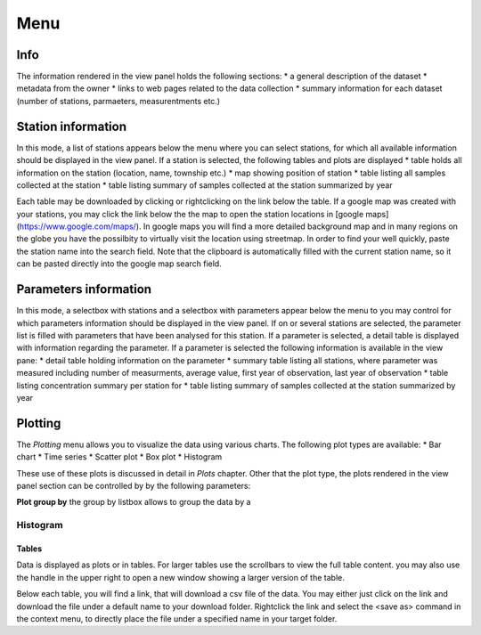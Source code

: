 ####
Menu
####
****
Info
****
The information rendered in the view panel holds the following sections: 
* a general description of the dataset
* metadata from the owner
* links to web pages related to the data collection
* summary information for each dataset (number of stations, parmaeters, measurentments etc.)

*******************
Station information
*******************
In this mode, a list of stations appears below the menu where you can select stations, for which all available information should be displayed in the view panel. If a station is selected, the following tables and plots are displayed
* table holds all information on the station (location, name, township etc.)
* map showing position of station
* table listing all samples collected at the station
* table listing summary of samples collected at the station summarized by year

Each table may be downloaded by clicking or rightclicking on the link below the table. If a google map was created with your stations, you may click the link below the the map to open the station locations in [google maps](https://www.google.com/maps/). In google maps you will find a more detailed background map and in many regions on the globe you have the possilbity to virtually visit the location using streetmap. In order to find your well quickly, paste the station name into the search field. Note that the clipboard is automatically filled with the current station name, so it can be pasted directly into the google map search field.

.. image:: _static/1_5.png
   :scale: 40 %
   :align: center


**********************
Parameters information
**********************
In this mode, a selectbox with stations and a selectbox with parameters appear below the menu to you may control for which parameters information should be displayed in the view panel. If on or several stations are selected, the parameter list is filled with parameters that have been analysed for this station. If a parameter is selected, a detail table is displayed with information regarding the parameter. If a parameter is selected the following information is available in the view pane:
* detail table holding information on the parameter
* summary table listing all stations, where parameter was measured including number of measurments, average value, first year of observation, last year of observation
* table listing concentration summary per station for 
* table listing summary of samples collected at the station summarized by year

********
Plotting
********
The `Plotting` menu allows you to visualize the data using various charts. The following plot types are available:
* Bar chart
* Time series
* Scatter plot
* Box plot
* Histogram

These use of these plots is discussed in detail in `Plots` chapter. Other that the plot type, the plots rendered in the view panel section can be controlled by by the following parameters:

**Plot group by**
the group by listbox allows to group the data by a 

Histogram
*********


Tables
======
Data is displayed as plots or in tables. For larger tables use the scrollbars to view the full table content. you may also use the handle in the upper right to open a new window showing a larger version of the table.

.. image:: _static/1_4.png
   :scale: 70 %
   :align: center

Below each table, you will find a link, that will download a csv file of the data. You may either just click on the link and download the file under a default name to your download folder. Rightclick the link and select the <save as> command in the context menu, to directly place the file under a specified name in your target folder.